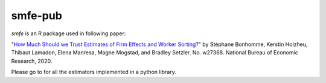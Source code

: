 smfe-pub
--------

.. image:: https://anaconda.org/tlamadon/r-smfe/badges/version.svg   
    :target: https://anaconda.org/tlamadon/r-smfe

.. image:: https://anaconda.org/tlamadon/r-smfe/badges/platforms.svg  
    :target: https://anaconda.org/tlamadon/r-smfe

`smfe` is an R package used in following paper:

"`How Much Should we Trust Estimates of Firm Effects and Worker Sorting? <https://www.nber.org/system/files/working_papers/w27368/w27368.pdf>`_" 
by Stéphane Bonhomme, Kerstin Holzheu, Thibaut Lamadon, Elena Manresa, Magne Mogstad, and Bradley Setzler.  
No. w27368. National Bureau of Economic Research, 2020.

.. |pytwoway| image:: https://badgen.net/badge//gh/pytwoway?icon=github
    :target: https://github.com/tlamadon/pytwoway
    
Please go to |pytwoway| for all the estimators implemented in a python library.
